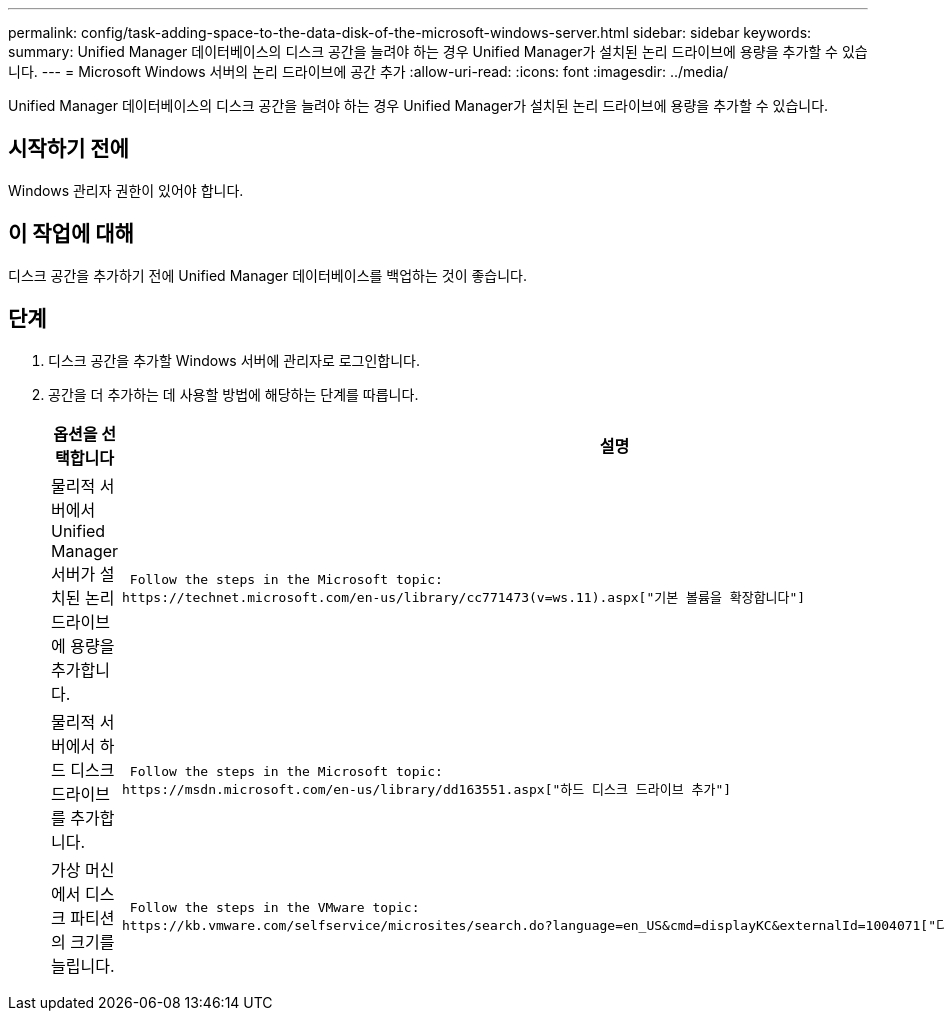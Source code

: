 ---
permalink: config/task-adding-space-to-the-data-disk-of-the-microsoft-windows-server.html 
sidebar: sidebar 
keywords:  
summary: Unified Manager 데이터베이스의 디스크 공간을 늘려야 하는 경우 Unified Manager가 설치된 논리 드라이브에 용량을 추가할 수 있습니다. 
---
= Microsoft Windows 서버의 논리 드라이브에 공간 추가
:allow-uri-read: 
:icons: font
:imagesdir: ../media/


[role="lead"]
Unified Manager 데이터베이스의 디스크 공간을 늘려야 하는 경우 Unified Manager가 설치된 논리 드라이브에 용량을 추가할 수 있습니다.



== 시작하기 전에

Windows 관리자 권한이 있어야 합니다.



== 이 작업에 대해

디스크 공간을 추가하기 전에 Unified Manager 데이터베이스를 백업하는 것이 좋습니다.



== 단계

. 디스크 공간을 추가할 Windows 서버에 관리자로 로그인합니다.
. 공간을 더 추가하는 데 사용할 방법에 해당하는 단계를 따릅니다.
+
[cols="1a,1a"]
|===
| 옵션을 선택합니다 | 설명 


 a| 
물리적 서버에서 Unified Manager 서버가 설치된 논리 드라이브에 용량을 추가합니다.
 a| 
 Follow the steps in the Microsoft topic:
https://technet.microsoft.com/en-us/library/cc771473(v=ws.11).aspx["기본 볼륨을 확장합니다"]



 a| 
물리적 서버에서 하드 디스크 드라이브를 추가합니다.
 a| 
 Follow the steps in the Microsoft topic:
https://msdn.microsoft.com/en-us/library/dd163551.aspx["하드 디스크 드라이브 추가"]



 a| 
가상 머신에서 디스크 파티션의 크기를 늘립니다.
 a| 
 Follow the steps in the VMware topic:
https://kb.vmware.com/selfservice/microsites/search.do?language=en_US&cmd=displayKC&externalId=1004071["디스크 파티션 크기 늘리기"]

|===

